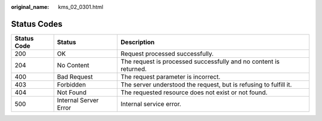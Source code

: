 :original_name: kms_02_0301.html

.. _kms_02_0301:

Status Codes
============

+-------------+-----------------------+-------------------------------------------------------------------+
| Status Code | Status                | Description                                                       |
+=============+=======================+===================================================================+
| 200         | OK                    | Request processed successfully.                                   |
+-------------+-----------------------+-------------------------------------------------------------------+
| 204         | No Content            | The request is processed successfully and no content is returned. |
+-------------+-----------------------+-------------------------------------------------------------------+
| 400         | Bad Request           | The request parameter is incorrect.                               |
+-------------+-----------------------+-------------------------------------------------------------------+
| 403         | Forbidden             | The server understood the request, but is refusing to fulfill it. |
+-------------+-----------------------+-------------------------------------------------------------------+
| 404         | Not Found             | The requested resource does not exist or not found.               |
+-------------+-----------------------+-------------------------------------------------------------------+
| 500         | Internal Server Error | Internal service error.                                           |
+-------------+-----------------------+-------------------------------------------------------------------+
